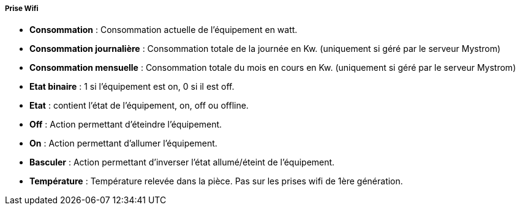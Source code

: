 ===== Prise Wifi

* *Consommation* : Consommation actuelle de l'équipement en watt.
* *Consommation journalière* : Consommation totale de la journée en Kw. (uniquement si géré par le serveur Mystrom)
* *Consommation mensuelle* : Consommation totale du mois en cours en Kw. (uniquement si géré par le serveur Mystrom)
* *Etat binaire* : 1 si l'équipement est on, 0 si il est off.
* *Etat* : contient l'état de l'équipement, on, off ou offline.
* *Off* : Action permettant d'éteindre l'équipement.
* *On* : Action permettant d'allumer l'équipement.
* *Basculer* : Action permettant d'inverser l'état allumé/éteint de l'équipement.
* *Température* : Température relevée dans la pièce. Pas sur les prises wifi de 1ère génération.
